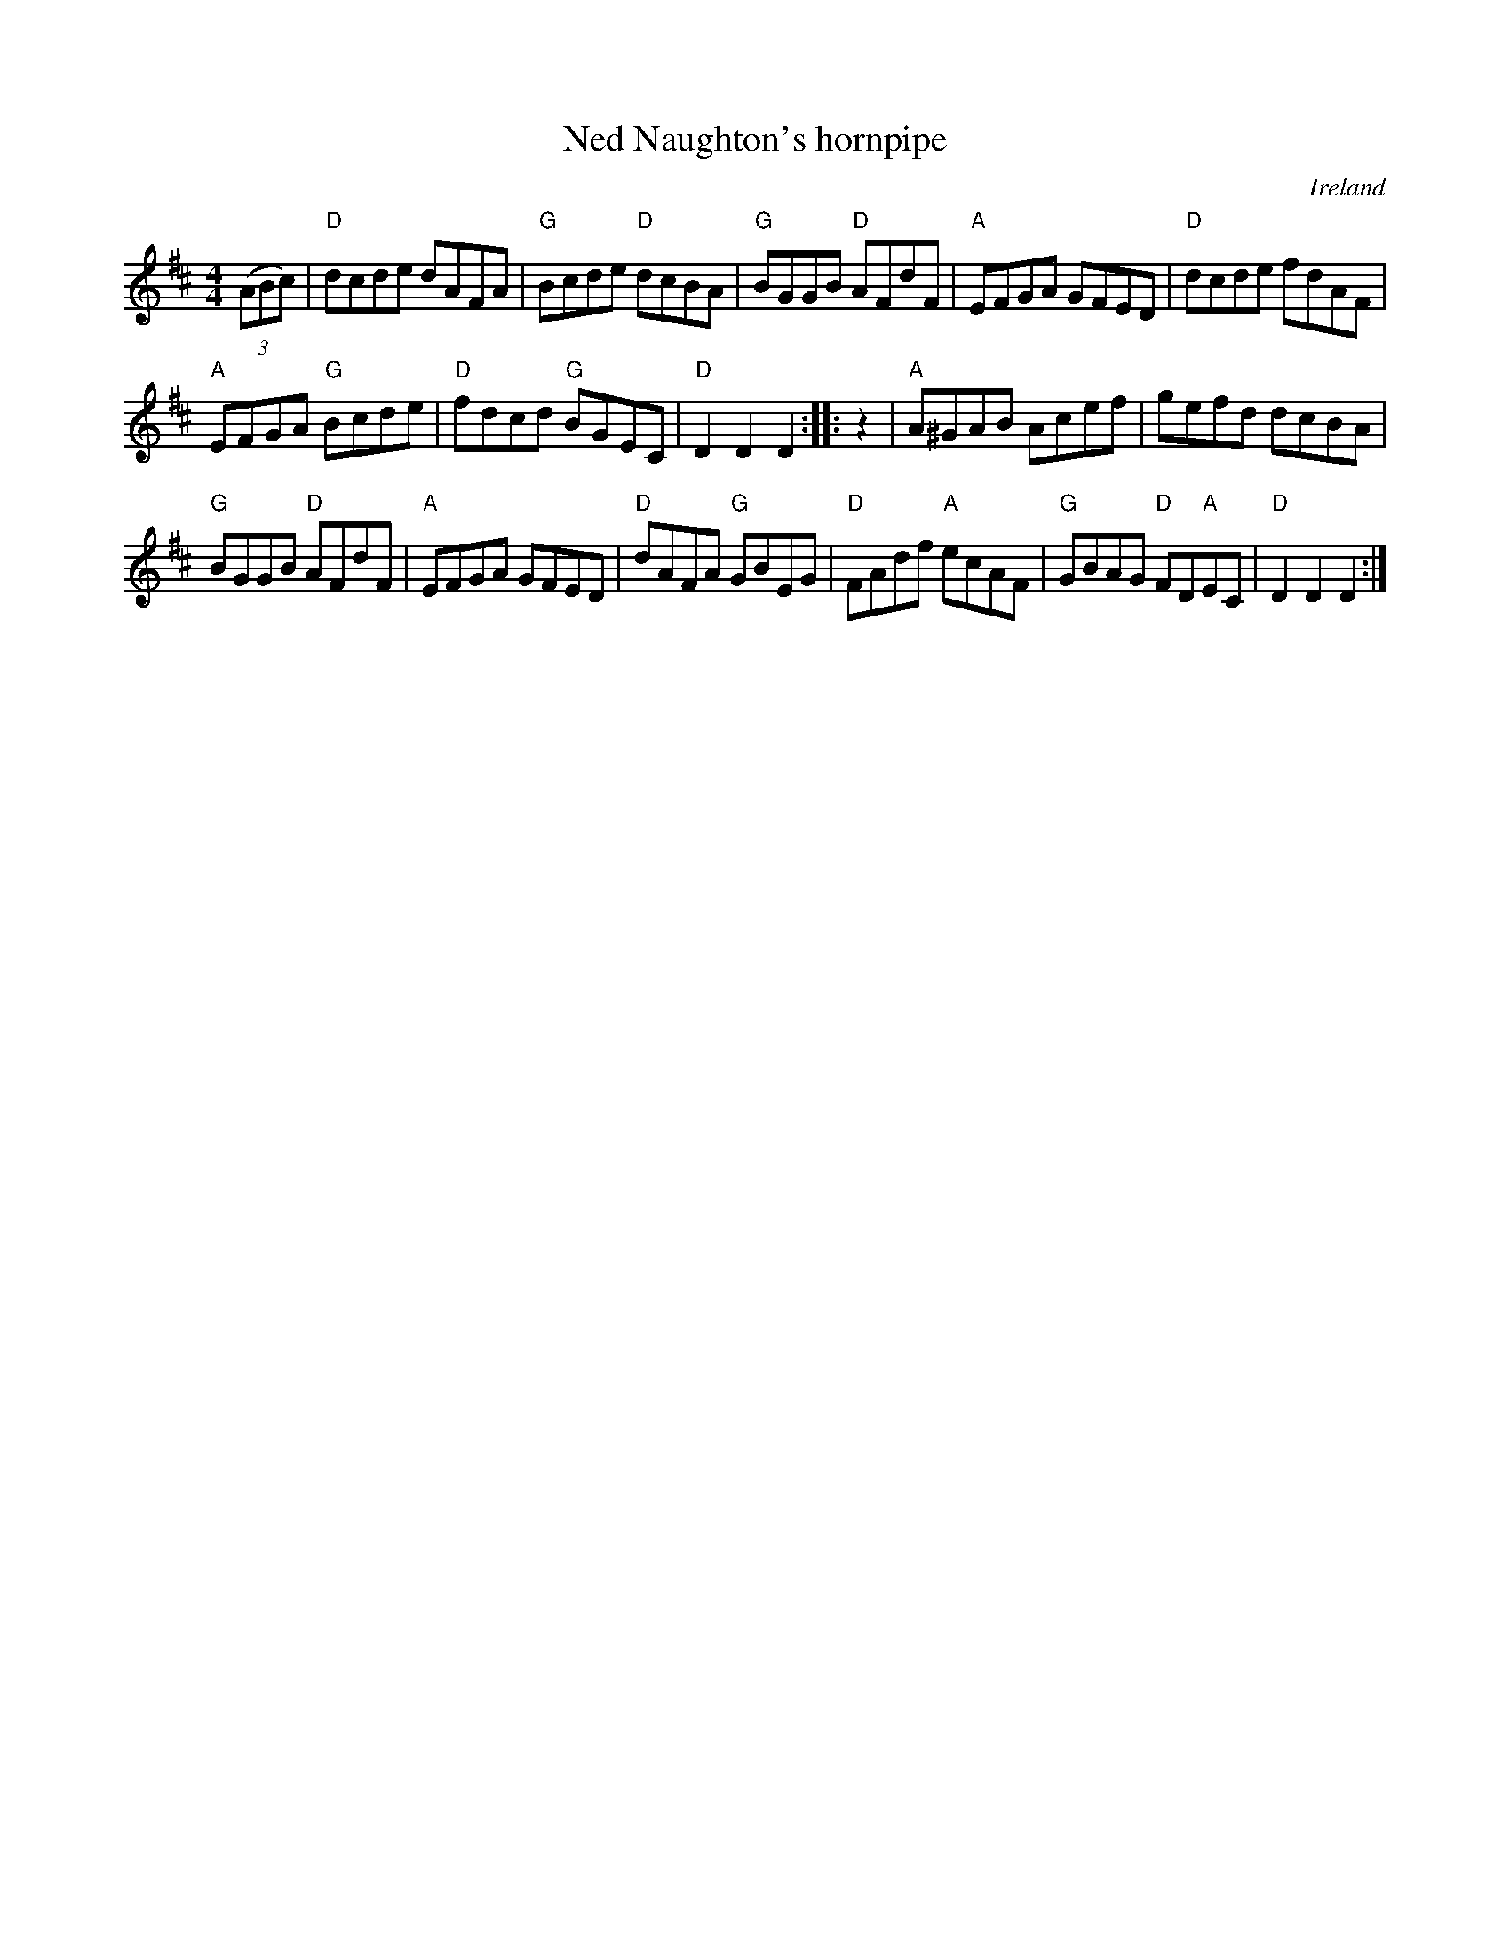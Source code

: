 X:498
T:Ned Naughton's hornpipe
R:Hornpipe
O:Ireland
S:O'Neill's
B:O'Neill's 1744
Z:Transcription:Bob Safranek, chords:Mike Long
M:4/4
L:1/8
K:D
(3(ABc)|\
"D"dcde dAFA|"G"Bcde "D"dcBA|"G"BGGB "D"AFdF|"A"EFGA GFED|\
"D"dcde fdAF|
"A"EFGA "G"Bcde|"D"fdcd "G"BGEC|"D"D2D2 D2:|\
|:z2|\
"A"A^GAB Acef|gefd dcBA|
"G"BGGB "D"AFdF|"A"EFGA GFED|\
"D"dAFA "G"GBEG|"D"FAdf "A"ecAF|"G"GBAG "D"FD"A"EC|"D"D2D2 D2:|
